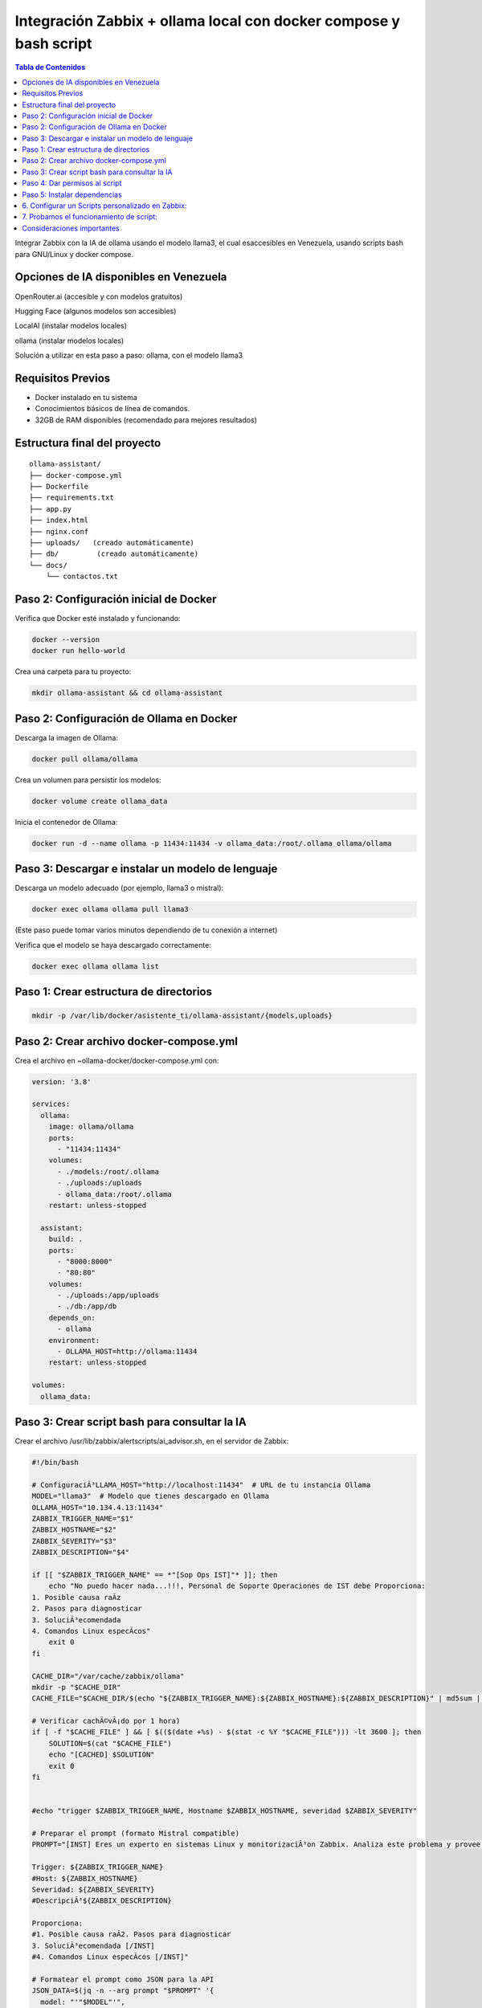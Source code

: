 =====================================================
Integración Zabbix + ollama local con docker compose y bash script
=====================================================

.. contents:: Tabla de Contenidos
   :depth: 3
   :local:


Integrar Zabbix con la IA de ollama usando el modelo llama3, el cual esaccesibles en Venezuela, usando scripts bash para GNU/Linux y docker compose.

Opciones de IA disponibles en Venezuela
----------------------------------------
OpenRouter.ai (accesible y con modelos gratuitos)

Hugging Face (algunos modelos son accesibles)

LocalAI (instalar modelos locales)

ollama (instalar modelos locales)

Solución a utilizar en esta paso a paso: ollama, con el modelo llama3

Requisitos Previos
------------------

* Docker instalado en tu sistema
* Conocimientos básicos de línea de comandos.
* 32GB de RAM disponibles (recomendado para mejores resultados)

Estructura final del proyecto
-----------------------------------

.. code-block:: bash

::

   ollama-assistant/
   ├── docker-compose.yml
   ├── Dockerfile
   ├── requirements.txt
   ├── app.py
   ├── index.html
   ├── nginx.conf
   ├── uploads/   (creado automáticamente)
   ├── db/         (creado automáticamente)
   └── docs/
       └── contactos.txt


Paso 2: Configuración inicial de Docker
---------------------------------------

Verifica que Docker esté instalado y funcionando:

.. code-block:: bash

   docker --version
   docker run hello-world

Crea una carpeta para tu proyecto:

.. code-block:: bash

   mkdir ollama-assistant && cd ollama-assistant

Paso 2: Configuración de Ollama en Docker
-----------------------------------------

Descarga la imagen de Ollama:

.. code-block:: bash

   docker pull ollama/ollama

Crea un volumen para persistir los modelos:

.. code-block:: bash

   docker volume create ollama_data

Inicia el contenedor de Ollama:

.. code-block:: bash

   docker run -d --name ollama -p 11434:11434 -v ollama_data:/root/.ollama ollama/ollama

Paso 3: Descargar e instalar un modelo de lenguaje
--------------------------------------------------

Descarga un modelo adecuado (por ejemplo, llama3 o mistral):

.. code-block:: bash

   docker exec ollama ollama pull llama3

(Este paso puede tomar varios minutos dependiendo de tu conexión a internet)

Verifica que el modelo se haya descargado correctamente:

.. code-block:: bash

   docker exec ollama ollama list

Paso 1: Crear estructura de directorios
------------------------------------------

.. code-block:: bash

  mkdir -p /var/lib/docker/asistente_ti/ollama-assistant/{models,uploads}

Paso 2: Crear archivo docker-compose.yml
------------------------------------------

Crea el archivo en ~ollama-docker/docker-compose.yml con:

.. code-block:: bash

     version: '3.8'
     
     services:
       ollama:
         image: ollama/ollama
         ports:
           - "11434:11434"
         volumes:
           - ./models:/root/.ollama
           - ./uploads:/uploads
           - ollama_data:/root/.ollama
         restart: unless-stopped
     
       assistant:
         build: .
         ports:
           - "8000:8000"
           - "80:80"
         volumes:
           - ./uploads:/app/uploads
           - ./db:/app/db
         depends_on:
           - ollama
         environment:
           - OLLAMA_HOST=http://ollama:11434
         restart: unless-stopped
     
     volumes:
       ollama_data:


Paso 3: Crear script bash para consultar la IA
--------------------------------------------------
Crear el archivo /usr/lib/zabbix/alertscripts/ai_advisor.sh, en el servidor de Zabbix:

.. code-block:: bash

  #!/bin/bash
  
  # ConfiguraciÃ³LLAMA_HOST="http://localhost:11434"  # URL de tu instancia Ollama
  MODEL="llama3"  # Modelo que tienes descargado en Ollama
  OLLAMA_HOST="10.134.4.13:11434"
  ZABBIX_TRIGGER_NAME="$1"
  ZABBIX_HOSTNAME="$2"
  ZABBIX_SEVERITY="$3"
  ZABBIX_DESCRIPTION="$4"
  
  if [[ "$ZABBIX_TRIGGER_NAME" == *"[Sop Ops IST]"* ]]; then
      echo "No puedo hacer nada...!!!, Personal de Soporte Operaciones de IST debe Proporciona:
  1. Posible causa raÃ­z
  2. Pasos para diagnosticar
  3. SoluciÃ³ecomendada
  4. Comandos Linux especÃ­cos"
      exit 0
  fi
  
  CACHE_DIR="/var/cache/zabbix/ollama"
  mkdir -p "$CACHE_DIR"
  CACHE_FILE="$CACHE_DIR/$(echo "${ZABBIX_TRIGGER_NAME}:${ZABBIX_HOSTNAME}:${ZABBIX_DESCRIPTION}" | md5sum | cut -d' ' -f1)"
  
  # Verificar cachÃ©vÃ¡do por 1 hora)
  if [ -f "$CACHE_FILE" ] && [ $(($(date +%s) - $(stat -c %Y "$CACHE_FILE"))) -lt 3600 ]; then
      SOLUTION=$(cat "$CACHE_FILE")
      echo "[CACHED] $SOLUTION"
      exit 0
  fi
  
  
  #echo "trigger $ZABBIX_TRIGGER_NAME, Hostname $ZABBIX_HOSTNAME, severidad $ZABBIX_SEVERITY"
  
  # Preparar el prompt (formato Mistral compatible)
  PROMPT="[INST] Eres un experto en sistemas Linux y monitorizaciÃ³on Zabbix. Analiza este problema y provee una soluciÃ³oncisa paso a paso en espaÃ±
  
  Trigger: ${ZABBIX_TRIGGER_NAME}
  #Host: ${ZABBIX_HOSTNAME}
  Severidad: ${ZABBIX_SEVERITY}
  #DescripciÃ³${ZABBIX_DESCRIPTION}
  
  Proporciona:
  #1. Posible causa raÃ­2. Pasos para diagnosticar
  3. SoluciÃ³ecomendada [/INST]
  #4. Comandos Linux especÃ­cos [/INST]"
  
  # Formatear el prompt como JSON para la API
  JSON_DATA=$(jq -n --arg prompt "$PROMPT" '{
    model: "'"$MODEL"'",
      prompt: $prompt,
        stream: false
  }')
  
  # Consultar la API de Ollama usando cURL
  RESPONSE=$(curl -s -X POST \
            "${OLLAMA_HOST}/api/generate" \
              -H "Content-Type: application/json" \
                -d "$JSON_DATA")
  
  # Extraer y formatear la respuesta
  SOLUTION=$(echo "$RESPONSE" | jq -r '.response' | sed -e 's/^[[:space:]]*//' -e 's/[[:space:]]*$//')
  
  # Guardar en cache
  echo "$SOLUTION" > "$CACHE_FILE"
  
  # Manejo de errores bÃ¡co
  if [ -z "$SOLUTION" ] || [ "$SOLUTION" = "null" ]; then
            SOLUTION="Error: No se pudo obtener una respuesta del modelo. Detalles: $RESPONSE"
  fi
  
  
  # Enviar a Zabbix y registrar en log
  echo "$SOLUTION"
  mkdir -p /var/log/zabbix
  echo "$(date) - ${ZABBIX_HOSTNAME} - ${ZABBIX_TRIGGER_NAME}: ${SOLUTION}" >> /var/log/zabbix/ai_advisor.log
  exit 0


Paso 4: Dar permisos al script
---------------------------------

.. code-block:: bash

   chmod +x /usr/lib/zabbix/alertscripts/ai_advisor.sh
   chown zabbix:zabbix /usr/lib/zabbix/alertscripts/ai_advisor.sh
   mkdir -p /var/log/zabbix
   touch /var/log/zabbix/ai_advisor.log
   chown zabbix:zabbix /var/log/zabbix/ai_advisor.log

Paso 5: Instalar dependencias
--------------------------------

.. code-block:: bash

   apt-get install jq curl  # Para Debian/Ubuntu
   # o
   yum install jq curl      # Para RHEL/CentOS

6. Configurar un Scripts personalizado en Zabbix:
-----------------------------------------------

En la interfaz web de Zabbiz ir a "Alerts" → "Scripts".

   Crear un nuevo Scripts llamado **AI Advisor-Script** con los siguientes parametros. 

   Scope: **Manual event action**
   
   Type: **Script**
   
   Execute on: **Zabbix proxy or server**
   
   Commands: **/usr/lib/zabbix/alertscripts/ai_advisor.sh "{TRIGGER.NAME}" "{HOST.NAME}" "{TRIGGER.SEVERITY}" "{TRIGGER.DESCRIPTION}"**
   
   Lo salvamos

.. figure:: ../images/IA/001.png
   :width: 80%
   :alt: AI Advisor-Script
   :align: center


7. Probamos el funcionamiento de script:
-----------------------------------------------

Debemos generar una alarma para que se muestre en **Problems**. (En este ejemplo creamos un ITEM del tipo Zabbix Trapper y un TRIGGER.

Desde la terminal del servidor de Zabbix ejecutamos el **zabbix_sender**

Para activar la alarma:

.. code-block:: bash

   zabbix_sender -vv -z localhost -p 10051 -s "Zabbix server" -k ia_advisor -o 1

Para resolver la alarma:

.. code-block:: bash

   zabbix_sender -vv -z localhost -p 10051 -s "Zabbix server" -k ia_advisor -o 1

Aparece en **Problems** una alarma como esta:

.. figure:: ../images/IA/01.png
   :width: 80%
   :alt: Muestra de la alarma
   :align: center


Hacemos clic sobre el nombre del servidor y luego clic en el pop-up en sobre **AI Advisor-Script**

.. figure:: ../images/IA/02.png
   :width: 80%
   :alt: Seleccionar AI Advisor-Script
   :align: center


Aparecera un ventana con la información que nos suministra la IA de ollama del modelo llama3. 

**NOTA:** Tenga calma, esto sale a consultar a la IA de ollama, con el modelo llama3

.. figure:: ../images/IA/03.png
   :width: 80%
   :alt: Respuesta de Mistral-7B
   :align: center


Crea un nuevo script /usr/lib/zabbix/alertscripts/send_solution.sh (opcional):

.. code-block:: bash

   #!/bin/bash
   
   EMAIL="$1"
   SUBJECT="Solución para problema en Zabbix: $2"
   MESSAGE="$3"
   
   # Para email (requiere mailx configurado)
   echo "$MESSAGE" | mailx -s "$SUBJECT" "$EMAIL"
   
   # O para Telegram (opcional)
   # TELEGRAM_TOKEN="tu_token"
   # TELEGRAM_CHAT_ID="tu_chat_id"
   # curl -s -X POST "https://api.telegram.org/bot${TELEGRAM_TOKEN}/sendMessage" \
   #   -d chat_id="${TELEGRAM_CHAT_ID}" \
   #   -d text="${SUBJECT}%0A%0A${MESSAGE}"

Modifica el script ai_advisor.sh para llamar a este script al final:

.. code-block:: bash

   # Añade esto al final del script ai_advisor.sh
   /usr/lib/zabbix/alertscripts/send_solution.sh "tu_email@dominio.com" "${ZABBIX_TRIGGER_NAME}" "${SOLUTION}"


Consideraciones importantes
-------------------------------

Privacidad: No enviar datos sensibles a APIs externas

Costos: ollama, tiene límites gratuitos, monitorear el uso.

Logging: Mantén logs de todas las interacciones para auditoría.


